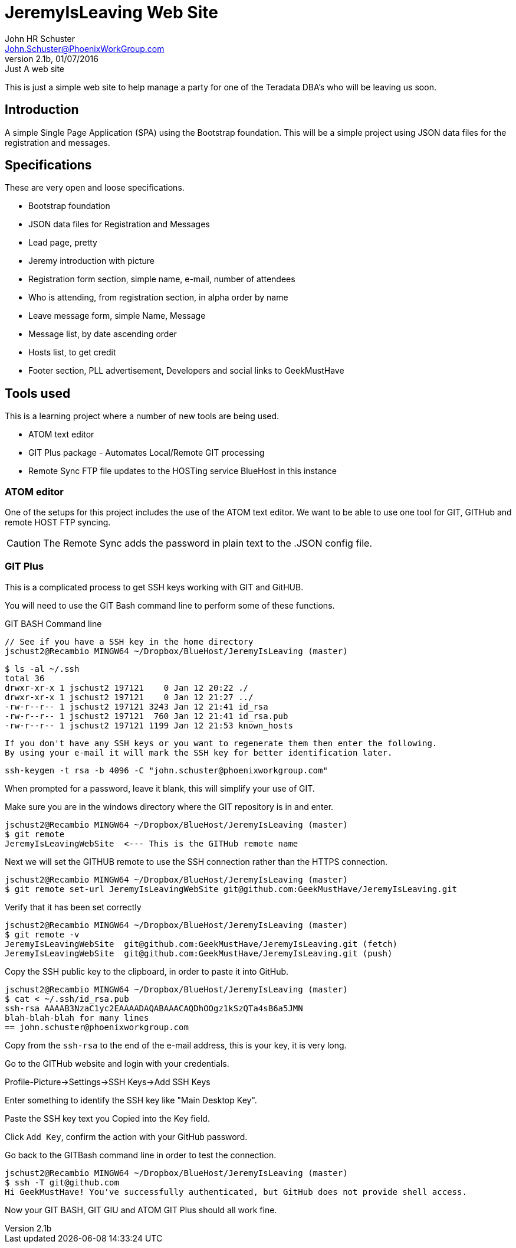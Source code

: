 = JeremyIsLeaving Web Site
John HR Schuster <John.Schuster@PhoenixWorkGroup.com>
V2.1b,01/07/2016:Just A web site

This is just a simple web site to help manage a party for one of the Teradata DBA's who will be leaving us soon.

== Introduction

A simple Single Page Application (SPA) using the Bootstrap foundation.
This will be a simple project using JSON data files for the registration and messages.

== Specifications

These are very open and loose specifications.

* Bootstrap foundation
* JSON data files for Registration and Messages
* Lead page, pretty
* Jeremy introduction with picture
* Registration form section, simple name, e-mail, number of attendees
* Who is attending, from registration section, in alpha order by name
* Leave message form, simple  Name, Message
* Message list, by date ascending order
* Hosts list, to get credit
* Footer section, PLL advertisement, Developers and social links to GeekMustHave

== Tools used

This is a learning project where a number of new tools are being used.

* ATOM text editor
* GIT Plus package - Automates Local/Remote GIT processing
* Remote Sync  FTP file updates  to the HOSTing service  BlueHost in this instance


=== ATOM editor
One of the setups for this project includes the use of the ATOM text editor.
We want to be able to use one tool for GIT, GITHub and remote HOST FTP syncing.

CAUTION:  The Remote Sync adds the password in plain text to the .JSON config file.

=== GIT Plus

This is a complicated process to get SSH keys working with GIT and GitHUB.

You will need to use the GIT Bash command line to perform some of these functions.

.GIT BASH Command line

  // See if you have a SSH key in the home directory
  jschust2@Recambio MINGW64 ~/Dropbox/BlueHost/JeremyIsLeaving (master)

  $ ls -al ~/.ssh
  total 36
  drwxr-xr-x 1 jschust2 197121    0 Jan 12 20:22 ./
  drwxr-xr-x 1 jschust2 197121    0 Jan 12 21:27 ../
  -rw-r--r-- 1 jschust2 197121 3243 Jan 12 21:41 id_rsa
  -rw-r--r-- 1 jschust2 197121  760 Jan 12 21:41 id_rsa.pub
  -rw-r--r-- 1 jschust2 197121 1199 Jan 12 21:53 known_hosts

  If you don't have any SSH keys or you want to regenerate them then enter the following.
  By using your e-mail it will mark the SSH key for better identification later.

   ssh-keygen -t rsa -b 4096 -C "john.schuster@phoenixworkgroup.com"

When prompted for a password, leave it blank, this will simplify your use of GIT.


Make sure you are in the windows directory where the GIT repository is in and enter.

  jschust2@Recambio MINGW64 ~/Dropbox/BlueHost/JeremyIsLeaving (master)
  $ git remote
  JeremyIsLeavingWebSite  <--- This is the GITHub remote name

Next we will set the GITHUB remote to use the SSH connection rather than the HTTPS connection.

   jschust2@Recambio MINGW64 ~/Dropbox/BlueHost/JeremyIsLeaving (master)
   $ git remote set-url JeremyIsLeavingWebSite git@github.com:GeekMustHave/JeremyIsLeaving.git

Verify that it has been set correctly

  jschust2@Recambio MINGW64 ~/Dropbox/BlueHost/JeremyIsLeaving (master)
  $ git remote -v
  JeremyIsLeavingWebSite  git@github.com:GeekMustHave/JeremyIsLeaving.git (fetch)
  JeremyIsLeavingWebSite  git@github.com:GeekMustHave/JeremyIsLeaving.git (push)

Copy the SSH public key to the clipboard, in order to paste it into GitHub.

  jschust2@Recambio MINGW64 ~/Dropbox/BlueHost/JeremyIsLeaving (master)
  $ cat < ~/.ssh/id_rsa.pub
  ssh-rsa AAAAB3NzaC1yc2EAAAADAQABAAACAQDhOOgz1kSzQTa4sB6a5JMN
  blah-blah-blah for many lines
  == john.schuster@phoenixworkgroup.com

Copy from the `ssh-rsa`  to the end of the e-mail address, this is your key, it is very long.

Go to the GITHub website and login with your credentials.

Profile-Picture->Settings->SSH Keys->Add SSH Keys

Enter something to identify the SSH key like "Main Desktop Key".

Paste the SSH key text you Copied into the Key field.

Click `Add Key`, confirm the action with your GitHub password.

Go back to the GITBash command line in order to test the connection.

  jschust2@Recambio MINGW64 ~/Dropbox/BlueHost/JeremyIsLeaving (master)
  $ ssh -T git@github.com
  Hi GeekMustHave! You've successfully authenticated, but GitHub does not provide shell access.

Now your GIT BASH, GIT GIU and ATOM GIT Plus should all work fine.
